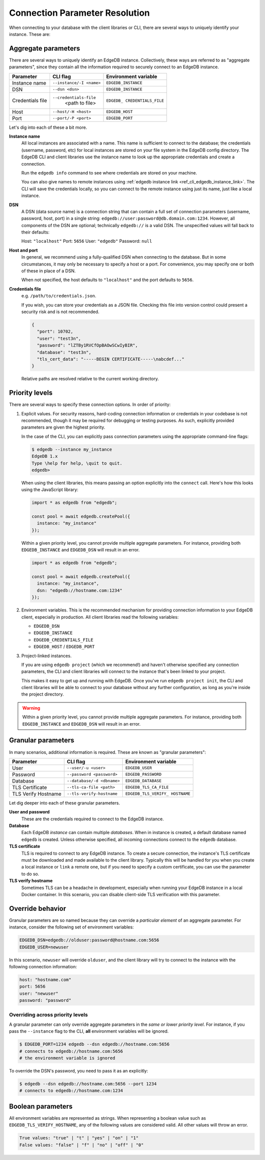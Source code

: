 .. _ref_client_connection:

Connection Parameter Resolution
===============================

When connecting to your database with the client libraries or CLI, there are
several ways to uniquely identify your instance. These are:


####################
Aggregate parameters
####################

There are several ways to uniquely identify an EdgeDB instance. Collectively,
these ways are referred to as "aggregate parameters", since they contain all
the information required to securely connect to an EdgeDB instance.

+-----------------------+---------------------------+-------------------------+
| Parameter             | CLI flag                  | Environment variable    |
+=======================+===========================+=========================+
| Instance name         | ``--instance/-I <name>``  | ``EDGEDB_INSTANCE``     |
|                       |                           |                         |
+-----------------------+---------------------------+-------------------------+
| DSN                   | ``--dsn <dsn>``           | ``EDGEDB_INSTANCE``     |
+-----------------------+---------------------------+-------------------------+
| Credentials file      | ``--credentials-file``    | ``EDGEDB_               |
|                       |  <path to file>           | CREDENTIALS_FILE``      |
+-----------------------+---------------------------+-------------------------+
| Host                  | ``--host/-H <host>``      | ``EDGEDB_HOST``         |
+-----------------------+---------------------------+-------------------------+
| Port                  | ``--port/-P <port>``      | ``EDGEDB_PORT``         |
+-----------------------+---------------------------+-------------------------+

Let's dig into each of these a bit more.

**Instance name**
  All local instances are associated with a name. This name is sufficient to
  connect to the database; the credentials (username, password, etc) for local
  instances are stored on your file system in the EdgeDB config directory. The
  EdgeDB CLI and client libraries use the instance name to look up the
  appropriate credentials and create a connection.

  Run the ``edgedb info`` command to see where credentials are stored on your
  machine.

  You can also give names to remote instances using :ref:`edgedb instance link
  <ref_cli_edgedb_instance_link>`. The CLI will save the credentials locally,
  so you can connect to the remote instance using just its name, just like a
  local instance.

**DSN**
  A DSN (data source name) is a connection string that can contain a full set
  of connection parameters (username, password, host, port) in a single string:
  ``edgedb://user:password@db.domain.com:1234``. However, all components of the
  DSN are optional; technically ``edgedb://`` is a valid DSN. The unspecified
  values will fall back to their defaults:

  Host: ``"localhost"``
  Port: ``5656``
  User: ``"edgedb"``
  Password: ``null``

**Host and port**
  In general, we recommend using a fully-qualified DSN when connecting to the
  database. But in some circumstances, it may only be necessary to specify a
  host or a port. For convenience, you may specify one or both of these in
  place of a DSN.

  When not specified, the host defaults to ``"localhost"`` and the port
  defaults to ``5656``.

**Credentials file**
  e.g. ``/path/to/credentials.json``.

  If you wish, you can store your credentials as a JSON file. Checking this
  file into version control could present a security risk and is not
  recommended.

  .. code-block:: json

    {
      "port": 10702,
      "user": "test3n",
      "password": "lZTBy1RVCfOpBAOwSCwIyBIR",
      "database": "test3n",
      "tls_cert_data": "-----BEGIN CERTIFICATE-----\nabcdef..."
    }

  Relative paths are resolved relative to the current working directory.

###############
Priority levels
###############

There are several ways to specify these connection options. In order of
priority:

1. Explicit values. For security reasons, hard-coding connection information or
   credentials in your codebase is not recommended, though it may be required
   for debugging or testing purposes. As such, explicitly provided parameters
   are given the highest priority.

   In the case of the CLI, you can explicitly pass connection parameters using
   the appropriate command-line flags:

   .. code-block:: bash

      $ edgedb --instance my_instance
      EdgeDB 1.x
      Type \help for help, \quit to quit.
      edgedb>

   When using the client libraries, this means passing an option explicitly
   into the ``connect`` call. Here's how this looks using the JavaScript
   library:

   .. code-block:: javascript

      import * as edgedb from "edgedb";

      const pool = await edgedb.createPool({
        instance: "my_instance"
      });

   Within a given priority level, you cannot provide multiple aggregate
   parameters. For instance, providing both ``EDGEDB_INSTANCE`` and
   ``EDGEDB_DSN`` will result in an error.

   .. code-block:: javascript

      import * as edgedb from "edgedb";

      const pool = await edgedb.createPool({
        instance: "my_instance",
        dsn: "edgedb://hostname.com:1234"
      });


2. Environment variables. This is the recommended mechanism for providing
   connection information to your EdgeDB client, especially in production. All
   client libraries read the following variables:

   - ``EDGEDB_DSN``
   - ``EDGEDB_INSTANCE``
   - ``EDGEDB_CREDENTIALS_FILE``
   - ``EDGEDB_HOST`` / ``EDGEDB_PORT``



3. Project-linked instances.

   If you are using ``edgedb project`` (which we recommend!) and haven't
   otherwise specified any connection parameters, the CLI and client libraries
   will connect to the instance that's been linked to your project.

   This makes it easy to get up and running with EdgeDB. Once you've run
   ``edgedb project init``, the CLI and client libraries will be able to
   connect to your database without any further configuration, as long as
   you're inside the project directory.

.. warning::

   Within a given priority level, you cannot provide multiple aggregate
   parameters. For instance, providing both ``EDGEDB_INSTANCE`` and
   ``EDGEDB_DSN`` will result in an error.


###################
Granular parameters
###################

In many scenarios, additional information is required. These are known as
"granular parameters":

+-----------------------+---------------------------+-------------------------+
| Parameter             | CLI flag                  | Environment variable    |
+=======================+===========================+=========================+
| User                  | ``--user/-u <user>``      | ``EDGEDB_USER``         |
+-----------------------+---------------------------+-------------------------+
| Password              | ``--password <password>`` | ``EDGEDB_PASSWORD``     |
+-----------------------+---------------------------+-------------------------+
| Database              | ``--database/-d <dbname>``| ``EDGEDB_DATABASE``     |
+-----------------------+---------------------------+-------------------------+
| TLS Certificate       | ``--tls-ca-file <path>``  | ``EDGEDB_TLS_CA_FILE``  |
+-----------------------+---------------------------+-------------------------+
| TLS Verify Hostname   | ``--tls-verify-hostname`` | ``EDGEDB_TLS_VERIFY_    |
|                       |                           | HOSTNAME``              |
+-----------------------+---------------------------+-------------------------+


Let dig deeper into each of these granular parameters.

**User and password**
  These are the credentials required to connect to the EdgeDB instance.

**Database**
  Each EdgeDB *instance* can contain multiple *databases*. When in instance is
  created, a default database named ``edgedb`` is created. Unless otherwise
  specified, all incoming connections connect to the ``edgedb`` database.

**TLS certificate**
  TLS is required to connect to any EdgeDB instance. To create a secure
  connection, the instance's TLS certificate must be downloaded and made
  available to the client library. Typically this will be handled for you when
  you create a local instance or ``link`` a remote one, but if you need to
  specify a custom certificate, you can use the parameter to do so.

**TLS verify hostname**
  Sometimes TLS can be a headache in development, especially when running your
  EdgeDB instance in a local Docker container. In this scenario, you can
  disable client-side TLS verification with this parameter.


#################
Override behavior
#################

Granular parameters are so named because they can override a *particular
element* of an aggregate parameter. For instance, consider the following set of
environment variables:

.. code-block::

  EDGEDB_DSN=edgedb://olduser:password@hostname.com:5656
  EDGEDB_USER=newuser

In this scenario, ``newuser`` will override ``olduser``, and the client library
will try to connect to the instance with the following connection information:

.. code-block::

  host: "hostname.com"
  port: 5656
  user: "newuser"
  password: "password"


Overriding across priority levels
---------------------------------

A granular parameter can only override aggregate parameters in the *same or
lower priority level*. For instance, if you pass the ``--instance`` flag to the
CLI, **all** environment variables will be ignored.

.. code-block:: bash

  $ EDGEDB_PORT=1234 edgedb --dsn edgedb://hostname.com:5656
  # connects to edgedb://hostname.com:5656
  # the environment variable is ignored


To override the DSN's password, you need to pass it as an explicitly:

.. code-block:: bash

  $ edgedb --dsn edgedb://hostname.com:5656 --port 1234
  # connects to edgedb://hostname.com:1234


.. Why aren't host and port granular?
.. ----------------------------------

##################
Boolean parameters
##################

All environment variables are represented as strings. When representing a
boolean value such as ``EDGEDB_TLS_VERIFY_HOSTNAME``, any of the following
values are considered valid. All other values will throw an error.

.. code-block::

  True values: "true" | "t" | "yes" | "on" | "1"
  False values: "false" | "f" | "no" | "off" | "0"
